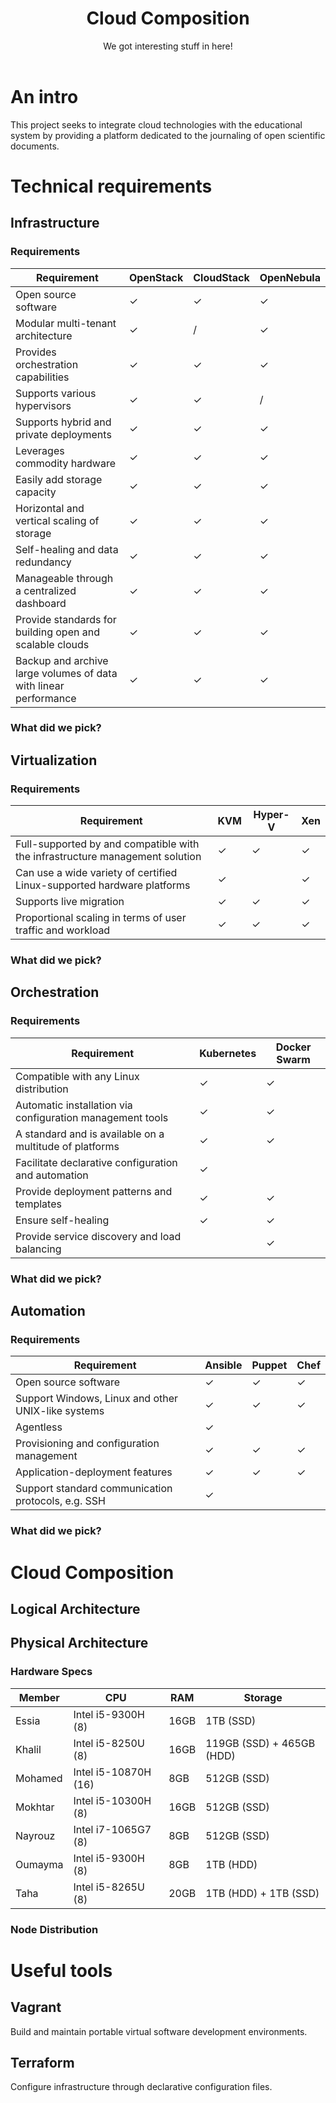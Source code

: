 #+TITLE: Cloud Composition
#+SUBTITLE: We got interesting stuff in here!
#+EXPORT_FILE_NAME: 1
#+OPTIONS: toc:1 num:nil
#+REVEAL_ROOT: https://cdn.jsdelivr.net/npm/reveal.js
#+REVEAL_HLEVEL: 1
#+REVEAL_THEME: sky

* An intro

This project seeks to integrate cloud technologies with the
educational system by providing a platform dedicated to the journaling
of open scientific documents.

* Technical requirements

** Infrastructure

*** Requirements

#+REVEAL_HTML: <div style="font-size: 0.4em;">
| Requirement                                                      | OpenStack | CloudStack | OpenNebula |
|------------------------------------------------------------------+-----------+------------+------------|
| Open source software                                             | ✓         | ✓          | ✓          |
| Modular multi-tenant architecture                                | ✓         | /          | ✓          |
| Provides orchestration capabilities                              | ✓         | ✓          | ✓          |
| Supports various hypervisors                                     | ✓         | ✓          | /          |
| Supports hybrid and private deployments                          | ✓         | ✓          | ✓          |
| Leverages commodity hardware                                     | ✓         | ✓          | ✓          |
| Easily add storage capacity                                      | ✓         | ✓          | ✓          |
| Horizontal and vertical scaling of storage                       | ✓         | ✓          | ✓          |
| Self-healing and data redundancy                                 | ✓         | ✓          | ✓          |
| Manageable through a centralized dashboard                       | ✓         | ✓          | ✓          |
| Provide standards for building open and scalable clouds          | ✓         | ✓          | ✓          |
| Backup and archive large volumes of data with linear performance | ✓         | ✓          | ✓          |
#+REVEAL_HTML: </div>

*** What did we pick?

#+HTML: <img src="https://upload.wikimedia.org/wikipedia/commons/e/e6/OpenStack%C2%AE_Logo_2016.svg" class="fragment fade-in" width="300" height="300">

** Virtualization

*** Requirements

#+REVEAL_HTML: <div style="font-size: 0.6em;">
| Requirement                                                                  | KVM | Hyper-V | Xen |
|------------------------------------------------------------------------------+-----+---------+-----|
| Full-supported by and compatible with the infrastructure management solution | ✓   | ✓       | ✓   |
| Can use a wide variety of certified Linux-supported hardware platforms       | ✓   |         | ✓   |
| Supports live migration                                                      | ✓   | ✓       | ✓   |
| Proportional scaling in terms of user traffic and workload                   | ✓   | ✓       | ✓   |
#+REVEAL_HTML: </div>

*** What did we pick?

#+HTML: <img src="https://upload.wikimedia.org/wikipedia/commons/7/70/Kvmbanner-logo2_1.png" class="fragment fade-in" width="300">

** Orchestration

*** Requirements

#+REVEAL_HTML: <div style="font-size: 0.6em;">
| Requirement                                               | Kubernetes | Docker Swarm |
|-----------------------------------------------------------+------------+--------------|
| Compatible with any Linux distribution                    | ✓          | ✓            |
| Automatic installation via configuration management tools | ✓          | ✓            |
| A standard and is available on a multitude of platforms   | ✓          | ✓            |
| Facilitate declarative configuration and automation       | ✓          |              |
| Provide deployment patterns and templates                 | ✓          | ✓            |
| Ensure self-healing                                       | ✓          | ✓            |
| Provide service discovery and load balancing              |            | ✓            |
#+REVEAL_HTML: </div>

*** What did we pick?

#+HTML: <img src="https://upload.wikimedia.org/wikipedia/commons/3/39/Kubernetes_logo_without_workmark.svg" class="fragment fade-in" width="300">

** Automation

*** Requirements

#+REVEAL_HTML: <div style="font-size: 0.6em;">
| Requirement                                        | Ansible | Puppet | Chef |
|----------------------------------------------------+---------+--------+------|
| Open source software                               | ✓       | ✓      | ✓    |
| Support Windows, Linux and other UNIX-like systems | ✓       | ✓      | ✓    |
| Agentless                                          | ✓       |        |      |
| Provisioning and configuration management          | ✓       | ✓      | ✓    |
| Application-deployment features                    | ✓       | ✓      | ✓    |
| Support standard communication protocols, e.g. SSH | ✓       |        |      |
#+REVEAL_HTML: </div>

*** What did we pick?

#+HTML: <img src="https://upload.wikimedia.org/wikipedia/commons/2/24/Ansible_logo.svg" class="fragment fade-in" width="300">

* Cloud Composition

** Logical Architecture

[[file:../../assets/images/arch.svg]]

** Physical Architecture

*** Hardware Specs

#+REVEAL_HTML: <div style="font-size: 0.7em;">
| Member  | CPU                  | RAM  | Storage                   |
|---------+----------------------+------+---------------------------|
| Essia   | Intel i5-9300H (8)   | 16GB | 1TB (SSD)                 |
| Khalil  | Intel i5-8250U (8)   | 16GB | 119GB (SSD) + 465GB (HDD) |
| Mohamed | Intel i5-10870H (16) | 8GB  | 512GB (SSD)               |
| Mokhtar | Intel i5-10300H (8)  | 16GB | 512GB (SSD)               |
| Nayrouz | Intel i7-1065G7 (8)  | 8GB  | 512GB (SSD)               |
| Oumayma | Intel i5-9300H (8)   | 8GB  | 1TB (HDD)                 |
| Taha    | Intel i5-8265U (8)   | 20GB | 1TB (HDD) + 1TB (SSD)     |
#+REVEAL_HTML: </div>

*** Node Distribution

#+begin_src plantuml :file ../../assets/images/node-dist.svg :exports results
@startuml
skinparam BackgroundColor transparent
skinparam componentStyle rectangle

component Networking {
	node Oumayma #ff70a6
}

component "Compute 1" {
	node Essia   #2a9d8f
}

component "Compute 2" {
	node Nayrouz #2a9d8f
}

component Controller {
	node Khalil  #f4a261
	node Taha    #f4a261
}

component "Storage 1" {
	node Mohamed #8ecae6
}

component "Storage 2" {
	node Farouk  #8ecae6
}
@enduml
#+end_src

#+RESULTS:
[[file:../../assets/images/node-dist.svg]]


* Useful tools

** Vagrant

#+HTML: <img src="https://drive.google.com/uc?id=1CWn_bgByvF4liFXKLM-4MSst2_Gn3_Q9" height="100">

Build and maintain portable virtual software development environments.

** Terraform

#+HTML: <img src="https://drive.google.com/uc?id=1NDJH7DuTx5hfoIG7TRkpmMeag2zRblIU" height="100">

Configure infrastructure through declarative configuration files.
